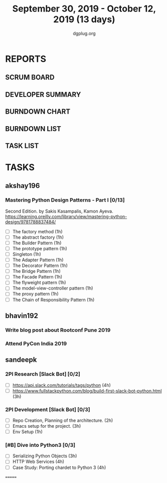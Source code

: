 #+TITLE: September 30, 2019 - October 12, 2019 (13 days)
#+AUTHOR: dgplug.org
#+EMAIL: users@lists.dgplug.org
#+PROPERTY: Effort_ALL 0 0:05 0:10 0:30 1:00 2:00 3:00 4:00
#+COLUMNS: %35ITEM %TASKID %OWNER %3PRIORITY %TODO %5ESTIMATED{+} %3ACTUAL{+}
* REPORTS
** SCRUM BOARD
#+BEGIN: block-update-board
#+END:
** DEVELOPER SUMMARY
#+BEGIN: block-update-summary
#+END:
** BURNDOWN CHART
#+BEGIN: block-update-graph
#+END:
** BURNDOWN LIST
#+PLOT: title:"Burndown" ind:1 deps:(3 4) set:"term dumb" set:"xtics scale 0.5" set:"ytics scale 0.5" file:"burndown.plt" set:"xrange [0:17]"
#+BEGIN: block-update-burndown
#+END:
** TASK LIST
#+BEGIN: columnview :hlines 2 :maxlevel 5 :id "TASKS"
#+END:
* TASKS
  :PROPERTIES:
  :ID:       TASKS
  :SPRINTLENGTH: 13
  :SPRINTSTART: <2019-09-30 Mon>
  :wpd-akshay196: 1
  :wpd-bhavin192: 1
  :wpd-sandeepk: 1.84
  :END:
** akshay196
*** Mastering Python Design Patterns - Part I [0/13]
    :PROPERTIES:
    :ESTIMATED: 13
    :ACTUAL:
    :OWNER: akshay196
    :ID: READ.1569864940
    :TASKID: READ.1569864940
    :END:
    Second Edition. by Sakis Kasampalis, Kamon Ayeva.
    https://learning.oreilly.com/library/view/mastering-python-design/9781788837484/
    - [ ] The factory method                               (1h)
    - [ ] The abstract factory                             (1h)
    - [ ] The Builder Pattern                              (1h)
    - [ ] The prototype pattern                            (1h)
    - [ ] Singleton                                        (1h)
    - [ ] The Adapter Pattern                              (1h)
    - [ ] The Decorator Pattern                            (1h)
    - [ ] The Bridge Pattern                               (1h)
    - [ ] The Facade Pattern                               (1h)
    - [ ] The flyweight pattern                            (1h)
    - [ ] The model-view-controller pattern                (1h)
    - [ ] The proxy pattern                                (1h)
    - [ ] The Chain of Responsibility Pattern              (1h)
** bhavin192
*** Write blog post about Rootconf Pune 2019
    :PROPERTIES:
    :ESTIMATED: 5
    :ACTUAL:
    :OWNER:    bhavin192
    :ID:       WRITE.1570037533
    :TASKID:   WRITE.1570037533
    :END:
*** Attend PyCon India 2019
    :PROPERTIES:
    :ESTIMATED: 8
    :ACTUAL:
    :OWNER:    bhavin192
    :ID:       EVENT.1570037556
    :TASKID:   EVENT.1570037556
    :END:
** sandeepk
*** 2PI Research [Slack Bot] [0/2]
    :PROPERTIES:
    :ESTIMATED: 7
    :ACTUAL:
    :OWNER: sandeepk
    :ID: READ.1569958301
    :TASKID: READ.1569958301
    :END:
    - [ ] https://api.slack.com/tutorials/tags/python                             (4h)
    - [ ] https://www.fullstackpython.com/blog/build-first-slack-bot-python.html  (3h)
*** 2PI Development [Slack Bot]  [0/3]
    :PROPERTIES:
    :ESTIMATED: 6
    :ACTUAL:
    :OWNER: sandeepk
    :ID: DEV.1568559197
    :TASKID: DEV.1568559197
    :END:
    - [ ] Repo Creation, Planning of the architecture.  (2h)
    - [ ] Emacs setup for the project.                  (3h)
    - [ ] Env Setup                                     (1h)
*** [#B] Dive into Python3 [0/3]
    :PROPERTIES:
    :ESTIMATED: 11 
    :ACTUAL:
    :OWNER: sandeepk
    :ID: READ.1559639223
    :TASKID: READ.1559639223
    :END:
    - [ ] Serializing Python Objects              (3h)
    - [ ] HTTP Web Services                       (4h)
    - [ ] Case Study: Porting chardet to Python 3 (4h)

=======

